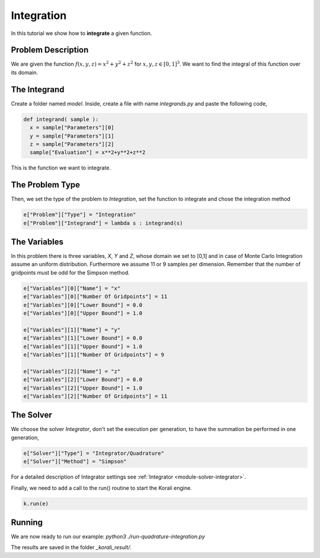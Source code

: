 Integration
==================

In this tutorial we show how to **integrate** a given function. 

Problem Description
------------------- 

We are given the function :math:`f(x,y,z)=x^2+y^2+z^2` for :math:`x,y,z\in [0,1]^3`.
We want to find the integral of this function over its domain.

The Integrand
----------------------

Create a folder named `model`. Inside, create a file with name `integrands.py` and paste the following code,

.. code-block:: python

        def integrand( sample ):
          x = sample["Parameters"][0] 
          y = sample["Parameters"][1] 
          z = sample["Parameters"][2]
          sample["Evaluation"] = x**2+y**2+z**2

This is the function we want to integrate.

The Problem Type
----------------

Then, we set the type of the problem to `Integration`, set the function to integrate and chose the integration method

.. code-block:: python

        e["Problem"]["Type"] = "Integration"
        e["Problem"]["Integrand"] = lambda s : integrand(s)

The Variables
-------------

In this problem there is three variables, `X`, `Y` and `Z`, whose domain we set to [0,1] and in case of Monte Carlo Integration assume an uniform distribution. Furthermore we assume 11 or 9 samples per dimension. Remember that the number of gridpoints must be odd for the Simpson method.

.. code-block:: python

        e["Variables"][0]["Name"] = "x"
        e["Variables"][0]["Number Of Gridpoints"] = 11
        e["Variables"][0]["Lower Bound"] = 0.0
        e["Variables"][0]["Upper Bound"] = 1.0
        
        e["Variables"][1]["Name"] = "y"
        e["Variables"][1]["Lower Bound"] = 0.0
        e["Variables"][1]["Upper Bound"] = 1.0
        e["Variables"][1]["Number Of Gridpoints"] = 9
        
        e["Variables"][2]["Name"] = "z"
        e["Variables"][2]["Lower Bound"] = 0.0
        e["Variables"][2]["Upper Bound"] = 1.0
        e["Variables"][2]["Number Of Gridpoints"] = 11


The Solver
----------
We choose the solver `Integrator`, don't set the execution per generation, to have the summation be performed in one generation,

.. code-block:: python

        e["Solver"]["Type"] = "Integrator/Quadrature"
        e["Solver"]["Method"] = "Simpson"

For a detailed description of Integrator settings see :ref:`Integrator <module-solver-integrator>`.

Finally, we need to add a call to the run() routine to start the Korali engine.

.. code-block:: python

    k.run(e)

Running
-------

We are now ready to run our example:
`python3 ./run-quadrature-integration.py`

The results are saved in the folder `_korali_result/`.
